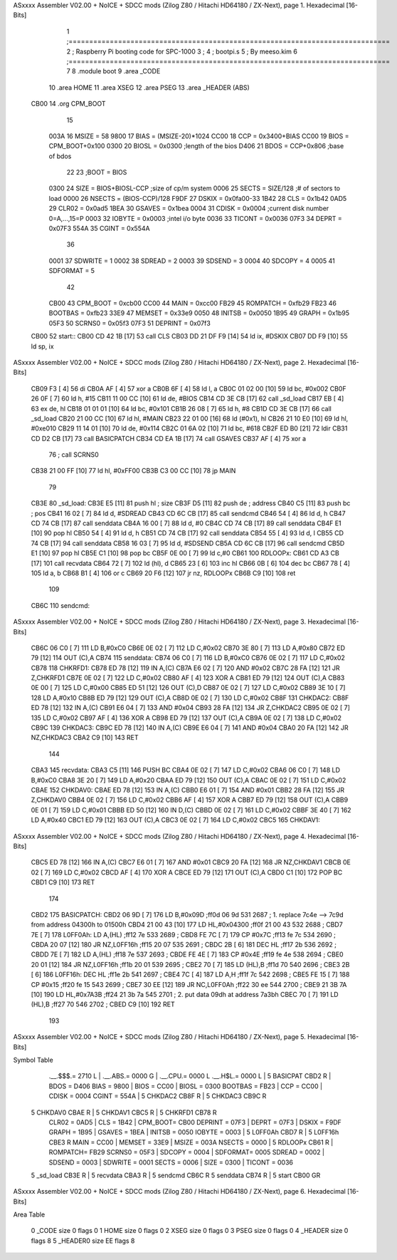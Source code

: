 ASxxxx Assembler V02.00 + NoICE + SDCC mods  (Zilog Z80 / Hitachi HD64180 / ZX-Next), page 1.
Hexadecimal [16-Bits]



                              1 ;==============================================================================
                              2 ;   Raspberry Pi booting code for SPC-1000
                              3 ;
                              4 ;           bootpi.s
                              5 ;                                   By meeso.kim
                              6 ;==============================================================================
                              7 
                              8     .module boot
                              9     .area   _CODE
                             10 	.area   HOME
                             11 	.area   XSEG
                             12 	.area   PSEG
                             13     .area  _HEADER  (ABS)
   CB00                      14     .org    CPM_BOOT
                             15     
                     003A    16 MSIZE   =   58
                     9800    17 BIAS    =   (MSIZE-20)*1024
                     CC00    18 CCP     =   0x3400+BIAS
                     CC00    19 BIOS    =   CPM_BOOT+0x100
                     0300    20 BIOSL   =   0x0300      ;length of the bios
                     D406    21 BDOS    =   CCP+0x806   ;base of bdos
                             22 
                             23 ;BOOT   =   BIOS
                     0300    24 SIZE    =   BIOS+BIOSL-CCP  ;size of cp/m system
                     0006    25 SECTS   =   SIZE/128    ;# of sectors to load
                     0000    26 NSECTS  =   (BIOS-CCP)/128
                     F9DF    27 DSKIX   =   0x0fa00-33
                     1B42    28 CLS     =   0x1b42
                     0AD5    29 CLR02   =   0x0ad5
                     1BEA    30 GSAVES  =   0x1bea
                     0004    31 CDISK   =   0x0004      ;current disk number 0=A,...,15=P
                     0003    32 IOBYTE  =   0x0003      ;intel i/o byte
                     0036    33 TICONT  =   0x0036
                     07F3    34 DEPRT   =   0x07F3
                     554A    35 CGINT	=	0x554A
                             36 
                     0001    37 SDWRITE     = 1
                     0002    38 SDREAD      = 2
                     0003    39 SDSEND      = 3
                     0004    40 SDCOPY      = 4
                     0005    41 SDFORMAT    = 5
                             42             
                     CB00    43 CPM_BOOT   =   0xcb00 
                     CC00    44 MAIN  	   =   0xcc00  
                     FB29    45 ROMPATCH   =   0xfb29
                     FB23    46 BOOTBAS	   =   0xfb23
                     33E9    47 MEMSET	   =   0x33e9
                     0050    48 INITSB	   =   0x0050
                     1B95    49 GRAPH	   =   0x1b95
                     05F3    50 SCRNS0	   =   0x05f3
                     07F3    51 DEPRINT    =   0x07f3
   CB00                      52 start::
   CB00 CD 42 1B      [17]   53     call CLS
   CB03 DD 21 DF F9   [14]   54     ld  ix, #DSKIX
   CB07 DD F9         [10]   55     ld  sp, ix
ASxxxx Assembler V02.00 + NoICE + SDCC mods  (Zilog Z80 / Hitachi HD64180 / ZX-Next), page 2.
Hexadecimal [16-Bits]



   CB09 F3            [ 4]   56     di
   CB0A AF            [ 4]   57 	xor a
   CB0B 6F            [ 4]   58 	ld  l, a
   CB0C 01 02 00      [10]   59     ld  bc, #0x002
   CB0F 26 0F         [ 7]   60     ld  h,  #15
   CB11 11 00 CC      [10]   61     ld  de, #BIOS
   CB14 CD 3E CB      [17]   62     call _sd_load
   CB17 EB            [ 4]   63 	ex  de, hl
   CB18 01 01 01      [10]   64 	ld  bc, #0x101
   CB1B 26 08         [ 7]   65 	ld  h, #8
   CB1D CD 3E CB      [17]   66     call _sd_load
   CB20 21 00 CC      [10]   67 	ld hl, #MAIN
   CB23 22 01 00      [16]   68 	ld (#0x1), hl
   CB26 21 10 E0      [10]   69 	ld hl, #0xe010
   CB29 11 14 01      [10]   70 	ld de, #0x114
   CB2C 01 6A 02      [10]   71 	ld bc, #618
   CB2F ED B0         [21]   72 	ldir
   CB31 CD D2 CB      [17]   73 	call BASICPATCH
   CB34 CD EA 1B      [17]   74 	call GSAVES
   CB37 AF            [ 4]   75 	xor a
                             76 ;	call SCRNS0
   CB38 21 00 FF      [10]   77 	ld hl, #0xFF00
   CB3B C3 00 CC      [10]   78 	jp MAIN
                             79     
   CB3E                      80 _sd_load:
   CB3E E5            [11]   81     push hl ; size
   CB3F D5            [11]   82     push de ; address
   CB40 C5            [11]   83     push bc ; pos
   CB41 16 02         [ 7]   84     ld  d, #SDREAD
   CB43 CD 6C CB      [17]   85     call sendcmd
   CB46 54            [ 4]   86     ld  d, h
   CB47 CD 74 CB      [17]   87     call senddata
   CB4A 16 00         [ 7]   88     ld  d, #0
   CB4C CD 74 CB      [17]   89     call senddata
   CB4F E1            [10]   90     pop hl
   CB50 54            [ 4]   91     ld  d, h
   CB51 CD 74 CB      [17]   92     call senddata
   CB54 55            [ 4]   93     ld  d, l
   CB55 CD 74 CB      [17]   94     call senddata
   CB58 16 03         [ 7]   95     ld  d, #SDSEND
   CB5A CD 6C CB      [17]   96     call sendcmd
   CB5D E1            [10]   97     pop hl
   CB5E C1            [10]   98     pop bc
   CB5F 0E 00         [ 7]   99     ld  c,#0
   CB61                     100 RDLOOPx:
   CB61 CD A3 CB      [17]  101     call recvdata
   CB64 72            [ 7]  102     ld (hl), d
   CB65 23            [ 6]  103     inc hl
   CB66 0B            [ 6]  104     dec bc
   CB67 78            [ 4]  105     ld  a, b
   CB68 B1            [ 4]  106     or  c
   CB69 20 F6         [12]  107     jr nz, RDLOOPx
   CB6B C9            [10]  108     ret 
                            109 
   CB6C                     110 sendcmd:
ASxxxx Assembler V02.00 + NoICE + SDCC mods  (Zilog Z80 / Hitachi HD64180 / ZX-Next), page 3.
Hexadecimal [16-Bits]



   CB6C 06 C0         [ 7]  111     LD  B,#0xC0             
   CB6E 0E 02         [ 7]  112     LD  C,#0x02             
   CB70 3E 80         [ 7]  113     LD  A,#0x80             
   CB72 ED 79         [12]  114     OUT (C),A           
   CB74                     115 senddata:   
   CB74 06 C0         [ 7]  116     LD  B,#0xC0             
   CB76 0E 02         [ 7]  117     LD  C,#0x02             
   CB78                     118 CHKRFD1:    
   CB78 ED 78         [12]  119     IN  A,(C)           
   CB7A E6 02         [ 7]  120     AND #0x02           
   CB7C 28 FA         [12]  121     JR  Z,CHKRFD1       
   CB7E 0E 02         [ 7]  122     LD  C,#0x02             
   CB80 AF            [ 4]  123     XOR A               
   CB81 ED 79         [12]  124     OUT (C),A           
   CB83 0E 00         [ 7]  125     LD  C,#0x00             
   CB85 ED 51         [12]  126     OUT (C),D           
   CB87 0E 02         [ 7]  127     LD  C,#0x02             
   CB89 3E 10         [ 7]  128     LD  A,#0x10             
   CB8B ED 79         [12]  129     OUT (C),A           
   CB8D 0E 02         [ 7]  130     LD  C,#0x02         
   CB8F                     131 CHKDAC2:    
   CB8F ED 78         [12]  132     IN  A,(C)   
   CB91 E6 04         [ 7]  133     AND #0x04           
   CB93 28 FA         [12]  134     JR  Z,CHKDAC2       
   CB95 0E 02         [ 7]  135     LD  C,#0x02         
   CB97 AF            [ 4]  136     XOR A             
   CB98 ED 79         [12]  137     OUT (C),A           
   CB9A 0E 02         [ 7]  138     LD  C,#0x02         
   CB9C                     139 CHKDAC3:    
   CB9C ED 78         [12]  140     IN  A,(C)          
   CB9E E6 04         [ 7]  141     AND #0x04           
   CBA0 20 FA         [12]  142     JR  NZ,CHKDAC3      
   CBA2 C9            [10]  143     RET               
                            144     
   CBA3                     145 recvdata:
   CBA3 C5            [11]  146     PUSH    BC           
   CBA4 0E 02         [ 7]  147     LD  C,#0x02             
   CBA6 06 C0         [ 7]  148     LD  B,#0xC0             
   CBA8 3E 20         [ 7]  149     LD  A,#0x20             
   CBAA ED 79         [12]  150     OUT (C),A           
   CBAC 0E 02         [ 7]  151     LD  C,#0x02             
   CBAE                     152 CHKDAV0:    
   CBAE ED 78         [12]  153     IN  A,(C)           
   CBB0 E6 01         [ 7]  154     AND #0x01           
   CBB2 28 FA         [12]  155     JR  Z,CHKDAV0       
   CBB4 0E 02         [ 7]  156     LD  C,#0x02         
   CBB6 AF            [ 4]  157     XOR A               
   CBB7 ED 79         [12]  158     OUT (C),A           
   CBB9 0E 01         [ 7]  159     LD  C,#0x01             
   CBBB ED 50         [12]  160     IN  D,(C)           
   CBBD 0E 02         [ 7]  161     LD  C,#0x02             
   CBBF 3E 40         [ 7]  162     LD  A,#0x40             
   CBC1 ED 79         [12]  163     OUT (C),A         
   CBC3 0E 02         [ 7]  164     LD  C,#0x02             
   CBC5                     165 CHKDAV1:    
ASxxxx Assembler V02.00 + NoICE + SDCC mods  (Zilog Z80 / Hitachi HD64180 / ZX-Next), page 4.
Hexadecimal [16-Bits]



   CBC5 ED 78         [12]  166     IN  A,(C)           
   CBC7 E6 01         [ 7]  167     AND #0x01           
   CBC9 20 FA         [12]  168     JR  NZ,CHKDAV1      
   CBCB 0E 02         [ 7]  169     LD  C,#0x02         
   CBCD AF            [ 4]  170     XOR A               
   CBCE ED 79         [12]  171     OUT (C),A           
   CBD0 C1            [10]  172     POP BC              
   CBD1 C9            [10]  173     RET           
                            174 
   CBD2                     175 BASICPATCH:	
   CBD2 06 9D         [ 7]  176 	LD  B,#0x09D                          ;ff0d  06 9d          531   2687 ; 1. replace 7c4e --> 7c9d from address 04300h to 01500h  
   CBD4 21 00 43      [10]  177     LD  HL,#0x04300                       ;ff0f  21 00 43       532   2688 ;
   CBD7 7E            [ 7]  178 L0FF0Ah:    LD  A,(HL)                  ;ff12  7e             533   2689 ;
   CBD8 FE 7C         [ 7]  179     CP  #0x7C                            ;ff13  fe 7c          534   2690 ;
   CBDA 20 07         [12]  180     JR  NZ,L0FF16h                      ;ff15  20 07          535   2691 ; 
   CBDC 2B            [ 6]  181     DEC HL                              ;ff17  2b             536   2692 ;
   CBDD 7E            [ 7]  182     LD  A,(HL)                          ;ff18  7e             537   2693 ;
   CBDE FE 4E         [ 7]  183     CP  #0x4E                            ;ff19  fe 4e          538   2694 ;
   CBE0 20 01         [12]  184     JR  NZ,L0FF16h                      ;ff1b  20 01          539   2695 ; 
   CBE2 70            [ 7]  185     LD  (HL),B                          ;ff1d  70             540   2696 ;
   CBE3 2B            [ 6]  186 L0FF16h:    DEC HL                      ;ff1e  2b             541   2697 ;
   CBE4 7C            [ 4]  187     LD  A,H                             ;ff1f  7c             542   2698 ;
   CBE5 FE 15         [ 7]  188     CP  #0x15                            ;ff20  fe 15          543   2699 ;
   CBE7 30 EE         [12]  189     JR  NC,L0FF0Ah                      ;ff22  30 ee          544   2700 ;
   CBE9 21 3B 7A      [10]  190     LD  HL,#0x7A3B                       ;ff24  21 3b 7a       545   2701 ; 2. put data 09dh at address 7a3bh
   CBEC 70            [ 7]  191     LD  (HL),B                          ;ff27  70             546   2702 ;
   CBED C9            [10]  192 	RET
                            193 
ASxxxx Assembler V02.00 + NoICE + SDCC mods  (Zilog Z80 / Hitachi HD64180 / ZX-Next), page 5.
Hexadecimal [16-Bits]

Symbol Table

    .__.$$$.=  2710 L   |     .__.ABS.=  0000 G   |     .__.CPU.=  0000 L
    .__.H$L.=  0000 L   |   5 BASICPAT   CBD2 R   |     BDOS    =  D406 
    BIAS    =  9800     |     BIOS    =  CC00     |     BIOSL   =  0300 
    BOOTBAS =  FB23     |     CCP     =  CC00     |     CDISK   =  0004 
    CGINT   =  554A     |   5 CHKDAC2    CB8F R   |   5 CHKDAC3    CB9C R
  5 CHKDAV0    CBAE R   |   5 CHKDAV1    CBC5 R   |   5 CHKRFD1    CB78 R
    CLR02   =  0AD5     |     CLS     =  1B42     |     CPM_BOOT=  CB00 
    DEPRINT =  07F3     |     DEPRT   =  07F3     |     DSKIX   =  F9DF 
    GRAPH   =  1B95     |     GSAVES  =  1BEA     |     INITSB  =  0050 
    IOBYTE  =  0003     |   5 L0FF0Ah    CBD7 R   |   5 L0FF16h    CBE3 R
    MAIN    =  CC00     |     MEMSET  =  33E9     |     MSIZE   =  003A 
    NSECTS  =  0000     |   5 RDLOOPx    CB61 R   |     ROMPATCH=  FB29 
    SCRNS0  =  05F3     |     SDCOPY  =  0004     |     SDFORMAT=  0005 
    SDREAD  =  0002     |     SDSEND  =  0003     |     SDWRITE =  0001 
    SECTS   =  0006     |     SIZE    =  0300     |     TICONT  =  0036 
  5 _sd_load   CB3E R   |   5 recvdata   CBA3 R   |   5 sendcmd    CB6C R
  5 senddata   CB74 R   |   5 start      CB00 GR

ASxxxx Assembler V02.00 + NoICE + SDCC mods  (Zilog Z80 / Hitachi HD64180 / ZX-Next), page 6.
Hexadecimal [16-Bits]

Area Table

   0 _CODE      size    0   flags    0
   1 HOME       size    0   flags    0
   2 XSEG       size    0   flags    0
   3 PSEG       size    0   flags    0
   4 _HEADER    size    0   flags    8
   5 _HEADER0   size   EE   flags    8

